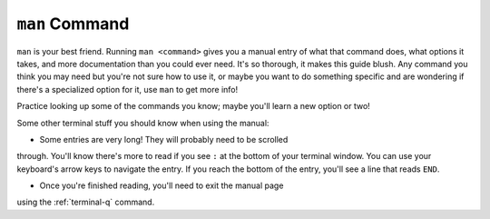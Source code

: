 .. _terminal-man:

``man`` Command
===============

``man`` is your best friend. Running ``man <command>`` gives you a manual
entry of what that command does, what options it takes, and more
documentation than you could ever need. It's so thorough, it makes this
guide blush. Any command you think you may need but you're not sure how 
to use it, or maybe you want to do something specific and are wondering if
there's a specialized option for it, use ``man`` to get more info!

Practice looking up some of the commands you know; maybe you'll learn a 
new option or two!

Some other terminal stuff you should know when using the manual:

- Some entries are very long! They will probably need to be scrolled
through. You'll know there's more to read if you see ``:`` at the bottom
of your terminal window. You can use your keyboard's arrow keys to
navigate the entry. If you reach the bottom of the entry,
you'll see a line that reads ``END``.

- Once you're finished reading, you'll need to exit the manual page 
using the :ref:`terminal-q` command. 



